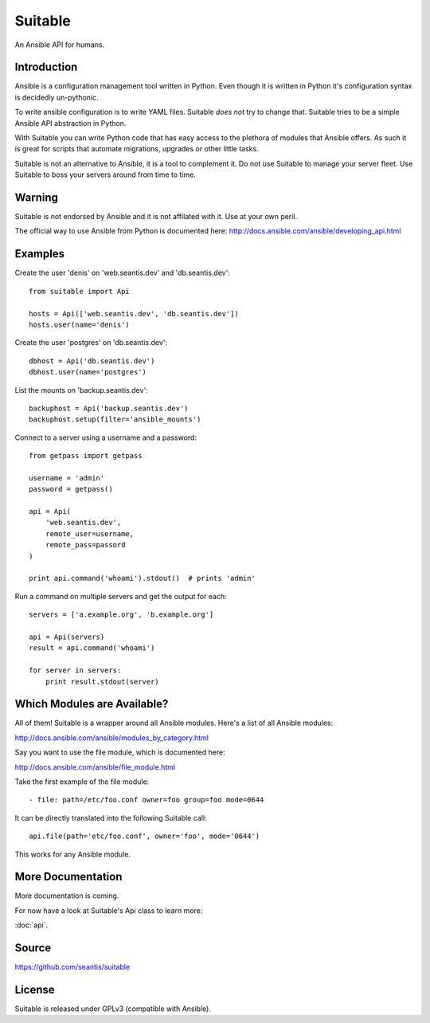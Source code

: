 Suitable
========

An Ansible API for humans.

Introduction
------------

Ansible is a configuration management tool written in Python. Even though it
is written in Python it's configuration syntax is decidedly un-pythonic.

To write ansible configuration is to write YAML files. Suitable *does not*
try to change that. Suitable tries to be a simple Ansible API abstraction
in Python.

With Suitable you can write Python code that has easy access to the
plethora of modules that Ansible offers. As such it is great for
scripts that automate migrations, upgrades or other little tasks.

Suitable is not an alternative to Ansible, it is a tool to complement
it. Do not use Suitable to manage your server fleet. Use Suitable
to boss your servers around from time to time.

Warning
-------

Suitable is not endorsed by Ansible and it is not affilated with it. Use at
your own peril.

The official way to use Ansible from Python is documented here:
`<http://docs.ansible.com/ansible/developing_api.html>`_

Examples
--------

Create the user 'denis' on 'web.seantis.dev' and 'db.seantis.dev'::

    from suitable import Api

    hosts = Api(['web.seantis.dev', 'db.seantis.dev'])
    hosts.user(name='denis')

Create the user 'postgres' on 'db.seantis.dev'::

    dbhost = Api('db.seantis.dev')
    dbhost.user(name='postgres')

List the mounts on 'backup.seantis.dev'::

    backuphost = Api('backup.seantis.dev')
    backuphost.setup(filter='ansible_mounts')

Connect to a server using a username and a password::

    from getpass import getpass

    username = 'admin'
    password = getpass()

    api = Api(
        'web.seantis.dev',
        remote_user=username,
        remote_pass=passord
    )

    print api.command('whoami').stdout()  # prints 'admin'

Run a command on multiple servers and get the output for each::

    servers = ['a.example.org', 'b.example.org']

    api = Api(servers)
    result = api.command('whoami')

    for server in servers:
        print result.stdout(server)

Which Modules are Available?
----------------------------

All of them! Suitable is a wrapper around all Ansible modules. Here's a list
of all Ansible modules:

`<http://docs.ansible.com/ansible/modules_by_category.html>`_

Say you want to use the file module, which is documented here:

`<http://docs.ansible.com/ansible/file_module.html>`_

Take the first example of the file module::

    - file: path=/etc/foo.conf owner=foo group=foo mode=0644

It can be directly translated into the following Suitable call::

    api.file(path='etc/foo.conf', owner='foo', mode='0644')

This works for any Ansible module.

More Documentation
------------------

More documentation is coming.

For now have a look at Suitable's Api class to learn more:

:doc:`api`.

Source
------

`<https://github.com/seantis/suitable>`_

License
-------

Suitable is released under GPLv3 (compatible with Ansible).
